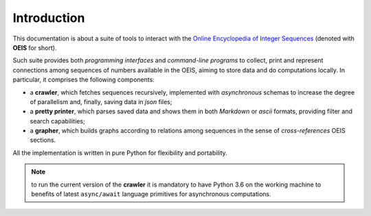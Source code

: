 
************
Introduction
************

This documentation is about a suite of tools to interact with the `Online
Encyclopedia of Integer Sequences <http://oeis.org/>`_ (denoted with
:strong:`OEIS` for short). 

Such suite provides both :emphasis:`programming interfaces` and
:emphasis:`command-line programs` to collect, print and represent connections
among sequences of numbers available in the OEIS, aiming to store data and do
computations locally. In particular, it comprises the following components:

* a :strong:`crawler`, which fetches sequences recursively, implemented with
  :emphasis:`asynchronous` schemas to increase the degree of parallelism and,
  finally, saving data in :emphasis:`json` files; 
* a :strong:`pretty printer`, which parses saved data and shows them in both
  :emphasis:`Markdown` or :emphasis:`ascii` formats, providing filter and
  search capabilities;
* a :strong:`grapher`, which builds graphs according to relations among
  sequences in the sense of :emphasis:`cross-references` OEIS sections.

All the implementation is written in pure Python for flexibility and portability.

.. note:: to run the current version of the :strong:`crawler` it is mandatory
   to have Python 3.6 on the working machine to benefits of latest :literal:`async/await`
   language primitives for asynchronous computations.

